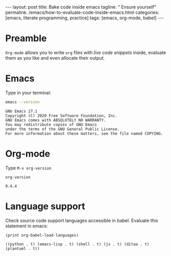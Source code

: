 #+BEGIN_EXPORT html
---
layout: post
title: Bake code inside emacs
tagline: " Ensure yourself"
permalink: /emacs/how-to-evaluate-code-inside-emacs.html
categories: [emacs, literate programming, practice]
tags: [emacs, org-mode, babel]
---
#+END_EXPORT
#+OPTIONS: tags:nil toc:nil num:nil \n:nil @:t ::t |:t ^:{} _:{} *:t
#+TOC: headlines 2


* Preamble

  =Org-mode= allows you to write =org= files with /live code snippets/
  inside, evaluate them as you like and even allocate their output.

* Emacs
  Type in your terminal:
    #+BEGIN_SRC sh :results output :exports both
    emacs --version
    #+END_SRC

    #+RESULTS:
    : GNU Emacs 27.1
    : Copyright (C) 2020 Free Software Foundation, Inc.
    : GNU Emacs comes with ABSOLUTELY NO WARRANTY.
    : You may redistribute copies of GNU Emacs
    : under the terms of the GNU General Public License.
    : For more information about these matters, see the file named COPYING.

   
* Org-mode

  Type =M-x org-version=
    #+BEGIN_SRC elisp :exports both
    org-version
    #+END_SRC

    #+RESULTS:
    : 9.4.4


* Language support

  Check source code support languages accessible in babel. Evaluate
  this statement in emacs:
    #+BEGIN_SRC elisp :exports both
    (print org-babel-load-languages)
    #+END_SRC

    #+RESULTS:
    : ((python . t) (emacs-lisp . t) (shell . t) (js . t) (ditaa . t) (plantuml . t))

  
